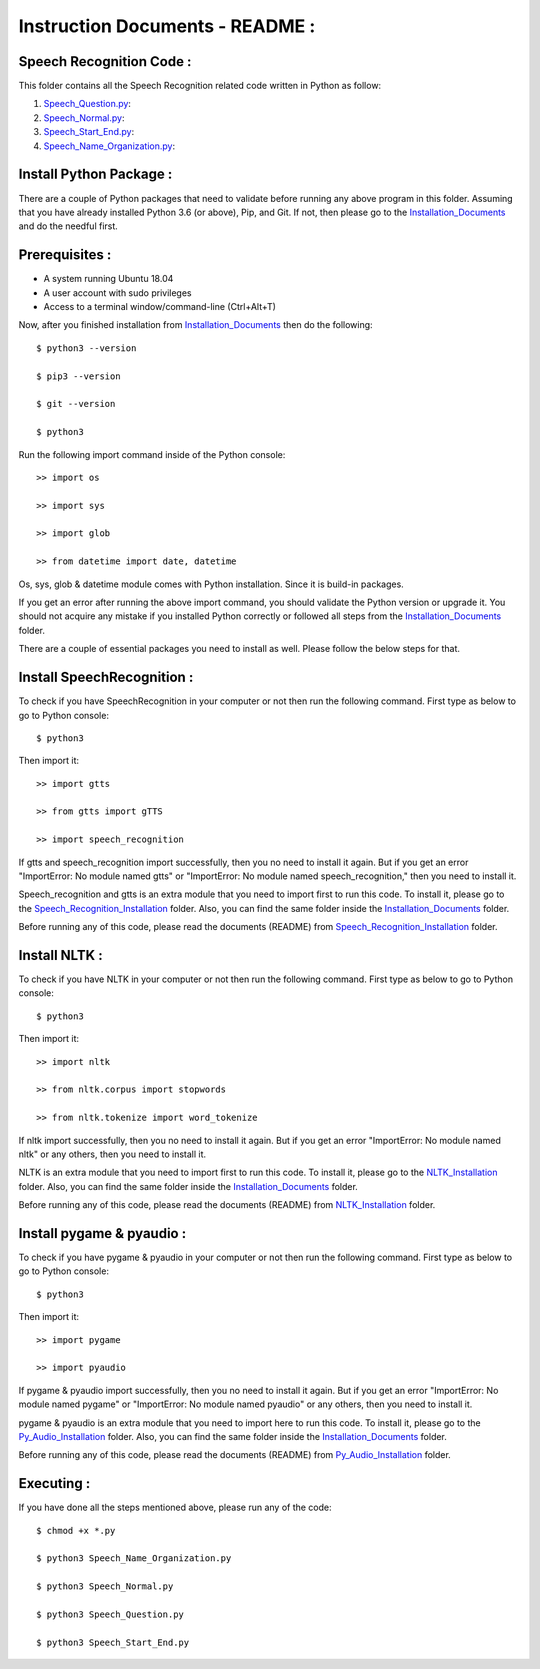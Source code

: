 Instruction Documents - README :
**********************************

Speech Recognition Code :
-----------------------------------

This folder contains all the Speech Recognition related code written in Python as
follow:

1. Speech_Question.py_:

2. Speech_Normal.py_:

3. Speech_Start_End.py_:

4. Speech_Name_Organization.py_:

.. _Speech_Question.py:             https://github.com/ripanmukherjee/Robotic-Greeter/blob/master/Development_Code/Speech_Recognition_Code/Speech_Question.py
.. _Speech_Normal.py:               https://github.com/ripanmukherjee/Robotic-Greeter/blob/master/Development_Code/Speech_Recognition_Code/Speech_Normal.py
.. _Speech_Start_End.py:            https://github.com/ripanmukherjee/Robotic-Greeter/blob/master/Development_Code/Speech_Recognition_Code/Speech_Start_End.py
.. _Speech_Name_Organization.py:    https://github.com/ripanmukherjee/Robotic-Greeter/blob/master/Development_Code/Speech_Recognition_Code/Speech_Name_Organization.py

Install Python Package :
-----------------------------------
There are a couple of Python packages that need to validate before running any above
program in this folder. Assuming that you have already installed Python 3.6
(or above), Pip, and Git. If not, then please go to the Installation_Documents_ and
do the needful first.

.. _Installation_Documents: https://github.com/ripanmukherjee/Robotic-Greeter/tree/master/Installation_Documents

Prerequisites :
-----------------------------------
* A system running Ubuntu 18.04
* A user account with sudo privileges
* Access to a terminal window/command-line (Ctrl+Alt+T)

Now, after you finished installation from Installation_Documents_ then do the
following::

    $ python3 --version

    $ pip3 --version

    $ git --version

    $ python3

Run the following import command inside of the Python console::

    >> import os

    >> import sys

    >> import glob

    >> from datetime import date, datetime

Os, sys, glob & datetime module comes with Python installation. Since it is
build-in packages.

If you get an error after running the above import command, you should validate
the Python version or upgrade it. You should not acquire any mistake if you installed
Python correctly or followed all steps from the Installation_Documents_ folder.

There are a couple of essential packages you need to install as well. Please
follow the below steps for that.

Install SpeechRecognition :
-----------------------------------
To check if you have SpeechRecognition in your computer or not then run the following
command. First type as below to go to Python console::

    $ python3

Then import it::

    >> import gtts

    >> from gtts import gTTS

    >> import speech_recognition

If gtts and speech_recognition import successfully, then you no need to install it
again. But if you get an error "ImportError: No module named gtts" or
"ImportError: No module named speech_recognition," then you need to install it.

Speech_recognition and gtts is an extra module that you need to import first to
run this code. To install it, please go to the Speech_Recognition_Installation_
folder. Also, you can find the same folder inside the Installation_Documents_ folder.

Before running any of this code, please read the documents (README) from
Speech_Recognition_Installation_ folder.

.. _Speech_Recognition_Installation: https://github.com/ripanmukherjee/Robotic-Greeter/tree/master/Installation_Documents/Speech_Recognition_Installation

Install NLTK :
-----------------------------------
To check if you have NLTK in your computer or not then run the following
command. First type as below to go to Python console::

    $ python3

Then import it::

    >> import nltk

    >> from nltk.corpus import stopwords

    >> from nltk.tokenize import word_tokenize

If nltk import successfully, then you no need to install it again. But if you get an
error "ImportError: No module named nltk"  or any others, then you need to install it.

NLTK is an extra module that you need to import first to run this code. To
install it, please go to the NLTK_Installation_ folder. Also,
you can find the same folder inside the Installation_Documents_ folder.

Before running any of this code, please read the documents (README) from
NLTK_Installation_ folder.

.. _NLTK_Installation: https://github.com/ripanmukherjee/Robotic-Greeter/tree/master/Installation_Documents/NLTK_Installation

Install pygame & pyaudio :
-----------------------------------
To check if you have pygame & pyaudio in your computer or not then run the following
command. First type as below to go to Python console::

    $ python3

Then import it::

    >> import pygame

    >> import pyaudio

If pygame & pyaudio import successfully, then you no need to install it again. But
if you get an error "ImportError: No module named pygame" or
"ImportError: No module named pyaudio" or any others, then you need to install it.

pygame & pyaudio is an extra module that you need to import here to run this code. To
install it, please go to the Py_Audio_Installation_ folder. Also,
you can find the same folder inside the Installation_Documents_ folder.

Before running any of this code, please read the documents (README) from
Py_Audio_Installation_ folder.

.. _Py_Audio_Installation: https://github.com/ripanmukherjee/Robotic-Greeter/tree/master/Installation_Documents/Py_Audio_Installation

Executing :
-------------
If you have done all the steps mentioned above, please run any of the code::

    $ chmod +x *.py

    $ python3 Speech_Name_Organization.py

    $ python3 Speech_Normal.py

    $ python3 Speech_Question.py

    $ python3 Speech_Start_End.py

